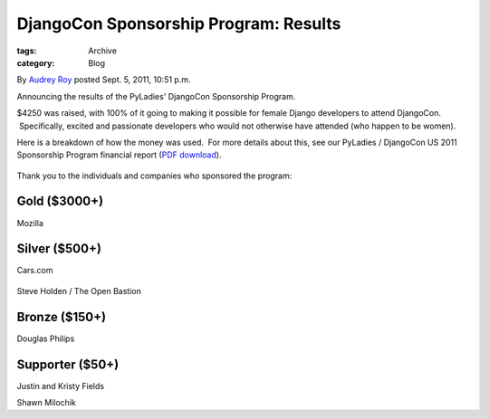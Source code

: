 DjangoCon Sponsorship Program: Results
--------------------------------------

:tags: Archive
:category: Blog

By `Audrey Roy </blog/author/audreyr/>`_ posted Sept. 5, 2011, 10:51
p.m.

Announcing the results of the PyLadies' DjangoCon Sponsorship Program.

$4250 was raised, with 100% of it going to making it possible for female Django developers to attend DjangoCon.  Specifically, excited and passionate developers who would not otherwise have attended (who happen to be women).

Here is a breakdown of how the money was used.  For more details about
this, see our PyLadies / DjangoCon US 2011 Sponsorship Program financial
report (`PDF
download <http://dl.dropbox.com/u/768016/pyladies/financial-reports/PyLadies-DjangoConUS2011-Financial-Report.pdf>`_).

.. figure:: https://docs.google.com/a/pyladies.com/spreadsheet/oimg?key=0AmeI6choQL4JdGpkaGJseGVaNWFBUmNWSUNLM3RRS1E&oid=4&zx=a3qc48tfkn72
   :align: center
   :alt: 

Thank you to the individuals and companies who sponsored the program:

Gold ($3000+)
~~~~~~~~~~~~~

Mozilla

|image0|

Silver ($500+)
~~~~~~~~~~~~~~

Cars.com

.. figure:: http://dl.dropbox.com/u/768016/pyladies/sponsors/cars.com/cars-dot-com.jpg
   :align: center
   :alt: 

Steve Holden / The Open Bastion

.. figure:: http://dl.dropbox.com/u/768016/pyladies/sponsors/the-open-bastion/tob-226x128.png
   :align: center
   :alt: 

Bronze ($150+)
~~~~~~~~~~~~~~

Douglas Philips

Supporter ($50+)
~~~~~~~~~~~~~~~~

Justin and Kristy Fields

Shawn Milochik

.. |image0| image:: http://dl.dropbox.com/u/768016/pyladies/sponsors/mozilla/logo-wordmark-mozilla-300x105.png
